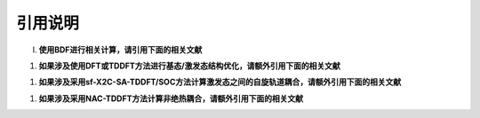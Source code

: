 引用说明
************************************

(I) **使用BDF进行相关计算，请引用下面的相关文献**

.. bibliography::
    :list: enumerated
    :filter: key in {"doi:10.1007/s002140050207", "doi:10.1063/1.5143173", "doi:10.1142/s0219633603000471", "doi:10.1142/9789812794901_0009"}
    

(#) **如果涉及使用DFT或TDDFT方法进行基态/激发态结构优化，请额外引用下面的相关文献**

.. bibliography::
    :list: enumerated
    :filter: key in {"doi:10.1021/acs.jctc.9b01120"}


(#) **如果涉及采用sf-X2C-SA-TDDFT/SOC方法计算激发态之间的自旋轨道耦合，请额外引用下面的相关文献**

.. bibliography::
    :list: enumerated
    :filter: key in {"doi:10.1080/00268976.2013.785611", "doi:10.1063/1.4758987", "doi:10.1063/1.4891567"}


(#) **如果涉及采用NAC-TDDFT方法计算非绝热耦合，请额外引用下面的相关文献**

.. bibliography::
    :list: enumerated
    :filter: key in {"doi:10.1063/1.4885817", "doi:10.1063/1.4903986", "doi:10.1021/acs.accounts.1c00312"}


